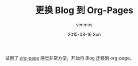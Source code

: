#+TITLE:       更换 Blog 到 Org-Pages
#+AUTHOR:      venmos
#+EMAIL:       venmos@fuck.gfw.es
#+DATE:        2015-08-16 Sun
#+URI:         /blog/change-blog-to-org-pages
#+KEYWORDS:    emacs org-mode org-pages
#+TAGS:        blog, emacs, org-page, org-mode
#+LANGUAGE:    en
#+OPTIONS:     H:3 num:nil toc:nil \n:nil ::t |:t ^:nil -:nil f:t *:t <:t
#+DESCRIPTION: 更换 Blog 到 Org-Page
试用了 [[https://github.com/kelvinh/org-page][org-page]] 感觉非常方便，开始将 Blog 迁移到 org-page。

